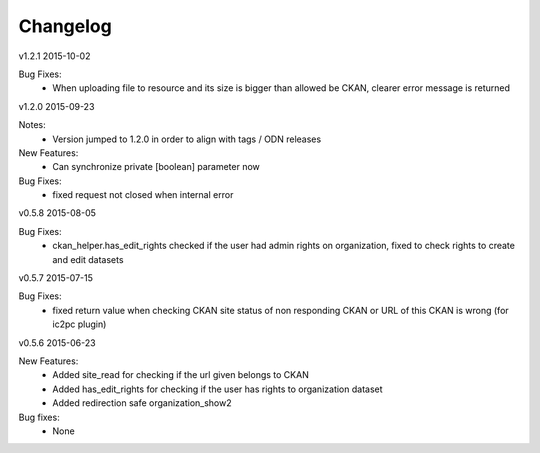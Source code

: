 ---------
Changelog
---------

v1.2.1 2015-10-02

Bug Fixes:
 * When uploading file to resource and its size is bigger than allowed be CKAN, clearer error message is returned

v1.2.0 2015-09-23

Notes:
 * Version jumped to 1.2.0 in order to align with tags / ODN releases

New Features:
 * Can synchronize private [boolean] parameter now

Bug Fixes:
 * fixed request not closed when internal error

v0.5.8 2015-08-05

Bug Fixes:
 * ckan_helper.has_edit_rights checked if the user had admin rights on organization, fixed to check rights to create and edit datasets

v0.5.7 2015-07-15

Bug Fixes:
 * fixed return value when checking CKAN site status of non responding CKAN or URL of this CKAN is wrong (for ic2pc plugin)

v0.5.6 2015-06-23

New Features:
 * Added site_read for checking if the url given belongs to CKAN
 * Added has_edit_rights for checking if the user has rights to organization dataset
 * Added redirection safe organization_show2

Bug fixes:
 * None